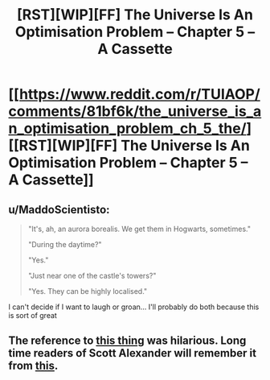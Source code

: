 #+TITLE: [RST][WIP][FF] The Universe Is An Optimisation Problem -- Chapter 5 – A Cassette

* [[https://www.reddit.com/r/TUIAOP/comments/81bf6k/the_universe_is_an_optimisation_problem_ch_5_the/][[RST][WIP][FF] The Universe Is An Optimisation Problem -- Chapter 5 – A Cassette]]
:PROPERTIES:
:Author: imasentientantcolony
:Score: 16
:DateUnix: 1519961753.0
:DateShort: 2018-Mar-02
:END:

** u/MaddoScientisto:
#+begin_quote
  "It's, ah, an aurora borealis. We get them in Hogwarts, sometimes."

  "During the daytime?"

  "Yes."

  "Just near one of the castle's towers?"

  "Yes. They can be highly localised."
#+end_quote

I can't decide if I want to laugh or groan... I'll probably do both because this is sort of great
:PROPERTIES:
:Author: MaddoScientisto
:Score: 5
:DateUnix: 1519980717.0
:DateShort: 2018-Mar-02
:END:


** The reference to [[#s][this thing]] was hilarious. Long time readers of Scott Alexander will remember it from [[https://squid314.livejournal.com/327646.html][this]].
:PROPERTIES:
:Author: lsparrish
:Score: 3
:DateUnix: 1520102519.0
:DateShort: 2018-Mar-03
:END:
